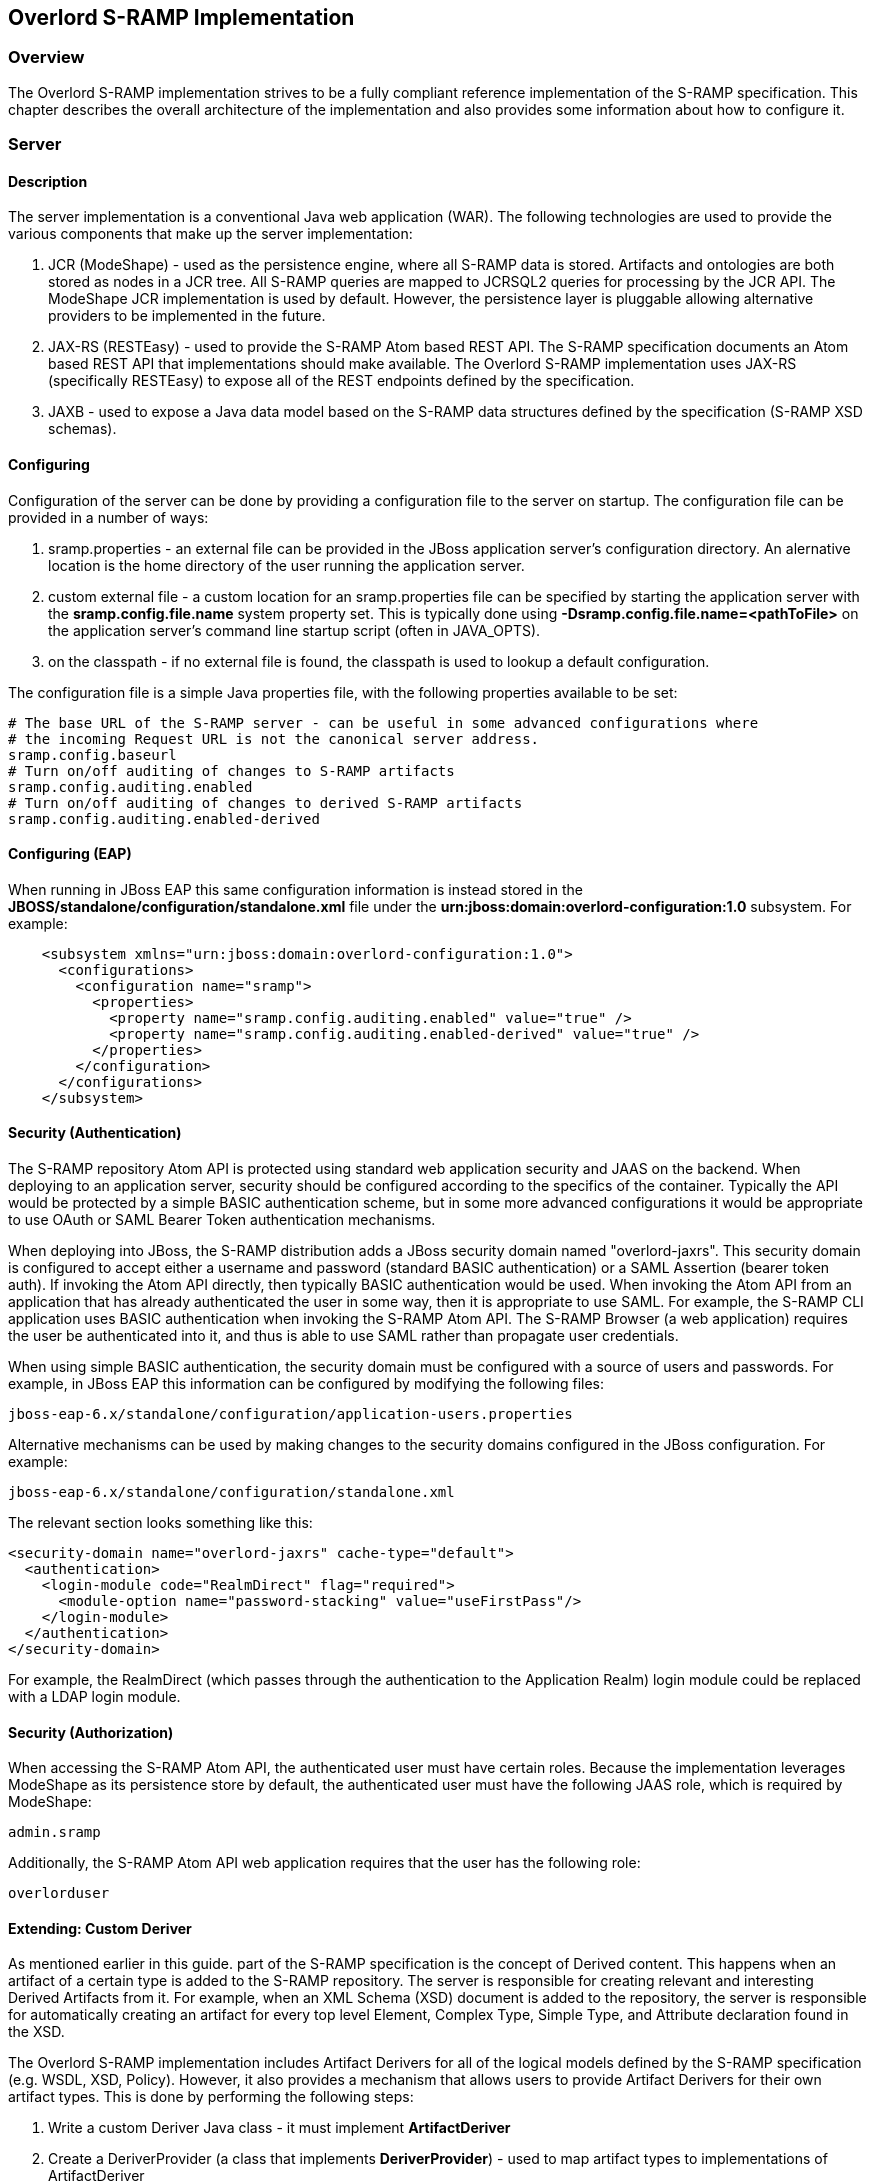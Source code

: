 Overlord S-RAMP Implementation
------------------------------

Overview
~~~~~~~~
The Overlord S-RAMP implementation strives to be a fully compliant reference implementation of the
S-RAMP specification.  This chapter describes the overall architecture of the implementation and also
provides some information about how to configure it.


Server
~~~~~~
Description
^^^^^^^^^^^
The server implementation is a conventional Java web application (WAR).  The following technologies
are used to provide the various components that make up the server implementation:

1. JCR (ModeShape) - used as the persistence engine, where all S-RAMP data is stored.  Artifacts
and ontologies are both stored as nodes in a JCR tree.  All S-RAMP queries are mapped to JCRSQL2
queries for processing by the JCR API.  The ModeShape JCR implementation is used by default.
However, the persistence layer is pluggable allowing alternative providers to be implemented in
the future.

2. JAX-RS (RESTEasy) - used to provide the S-RAMP Atom based REST API.  The S-RAMP specification
documents an Atom based REST API that implementations should make available.  The Overlord S-RAMP
implementation uses JAX-RS (specifically RESTEasy) to expose all of the REST endpoints defined
by the specification.

3. JAXB - used to expose a Java data model based on the S-RAMP data structures defined by the
specification (S-RAMP XSD schemas).


Configuring
^^^^^^^^^^^
Configuration of the server can be done by providing a configuration file to the server on
startup.  The configuration file can be provided in a number of ways:

1. sramp.properties - an external file can be provided in the JBoss application server's
configuration directory.  An alernative location is the home directory of the user running
the application server.

2. custom external file - a custom location for an sramp.properties file can be specified
by starting the application server with the *sramp.config.file.name* system property set.
This is typically done using *-Dsramp.config.file.name=<pathToFile>* on the application
server's command line startup script (often in JAVA_OPTS).

3. on the classpath - if no external file is found, the classpath is used to lookup a 
default configuration.

The configuration file is a simple Java properties file, with the following properties
available to be set:

----
# The base URL of the S-RAMP server - can be useful in some advanced configurations where
# the incoming Request URL is not the canonical server address.
sramp.config.baseurl
# Turn on/off auditing of changes to S-RAMP artifacts
sramp.config.auditing.enabled
# Turn on/off auditing of changes to derived S-RAMP artifacts
sramp.config.auditing.enabled-derived
----


Configuring (EAP)
^^^^^^^^^^^^^^^^^
When running in JBoss EAP this same configuration information is instead stored in the 
*JBOSS/standalone/configuration/standalone.xml* file under the 
*urn:jboss:domain:overlord-configuration:1.0* subsystem. For example:

----
    <subsystem xmlns="urn:jboss:domain:overlord-configuration:1.0">
      <configurations>
        <configuration name="sramp">
          <properties>
            <property name="sramp.config.auditing.enabled" value="true" />
            <property name="sramp.config.auditing.enabled-derived" value="true" />
          </properties>
        </configuration>
      </configurations>
    </subsystem>
----

Security (Authentication)
^^^^^^^^^^^^^^^^^^^^^^^^^
The S-RAMP repository Atom API is protected using standard web application security
and JAAS on the backend.  When deploying to an application server, security should
be configured according to the specifics of the container.  Typically the API would
be protected by a simple BASIC authentication scheme, but in some more advanced 
configurations it would be appropriate to use OAuth or SAML Bearer Token authentication
mechanisms.

When deploying into JBoss, the S-RAMP distribution adds a JBoss security domain named
"overlord-jaxrs".  This security domain is configured to accept either a username
and password (standard BASIC authentication) or a SAML Assertion (bearer token auth).
If invoking the Atom API directly, then typically BASIC authentication would be used.
When invoking the Atom API from an application that has already authenticated the 
user in some way, then it is appropriate to use SAML.  For example, the S-RAMP CLI
application uses BASIC authentication when invoking the S-RAMP Atom API.  The S-RAMP
Browser (a web application) requires the user be authenticated into it, and thus is
able to use SAML rather than propagate user credentials.

When using simple BASIC authentication, the security domain must be configured with a
source of users and passwords.  For example, in JBoss EAP this information can be 
configured by modifying the following files:

----
jboss-eap-6.x/standalone/configuration/application-users.properties
----

Alternative mechanisms can be used by making changes to the security domains configured
in the JBoss configuration.  For example:

----
jboss-eap-6.x/standalone/configuration/standalone.xml
----

The relevant section looks something like this:

----
<security-domain name="overlord-jaxrs" cache-type="default">
  <authentication>
    <login-module code="RealmDirect" flag="required">
      <module-option name="password-stacking" value="useFirstPass"/>
    </login-module>
  </authentication>
</security-domain>
----

For example, the RealmDirect (which passes through the authentication to the Application
Realm) login module could be replaced with a LDAP login module.


Security (Authorization)
^^^^^^^^^^^^^^^^^^^^^^^^
When accessing the S-RAMP Atom API, the authenticated user must have certain roles.
Because the implementation leverages ModeShape as its persistence store by default,
the authenticated user must have the following JAAS role, which is required by 
ModeShape:

----
admin.sramp
----

Additionally, the S-RAMP Atom API web application requires that the user has the
following role:

----
overlorduser
----


Extending: Custom Deriver
^^^^^^^^^^^^^^^^^^^^^^^^^
As mentioned earlier in this guide.  part of the S-RAMP specification is the concept of 
Derived content.  This happens when an artifact of a certain type is added to the S-RAMP 
repository.  The server is responsible for creating relevant and interesting Derived
Artifacts from it.  For example, when an XML Schema (XSD) document is added to the 
repository, the server is responsible for automatically creating an artifact for every
top level Element, Complex Type, Simple Type, and Attribute declaration found in the XSD.

The Overlord S-RAMP implementation includes Artifact Derivers for all of the logical models
defined by the S-RAMP specification (e.g. WSDL, XSD, Policy).  However, it also provides a
mechanism that allows users to provide Artifact Derivers for their own artifact types.  This
is done by performing the following steps:

1. Write a custom Deriver Java class - it must implement *ArtifactDeriver*
2. Create a DeriverProvider (a class that implements *DeriverProvider*) - 
   used to map artifact types to implementations of ArtifactDeriver
3. Provide a text file named *org.overlord.sramp.common.derived.DeriverProvider* in the following
   location:  *META-INF/services*.  The content of that file should simply be one line containing
   the fully qualified classname of the class defined in #2
4. Package everything up into a JAR and make it available either on the classpath or in an
   external directory configured by setting property *sramp.derivers.customDir*.
   
The Overlord S-RAMP distribution comes with an example of how to write and package a custom 
deriver - the demo is named *s-ramp-demos-custom-deriver*.